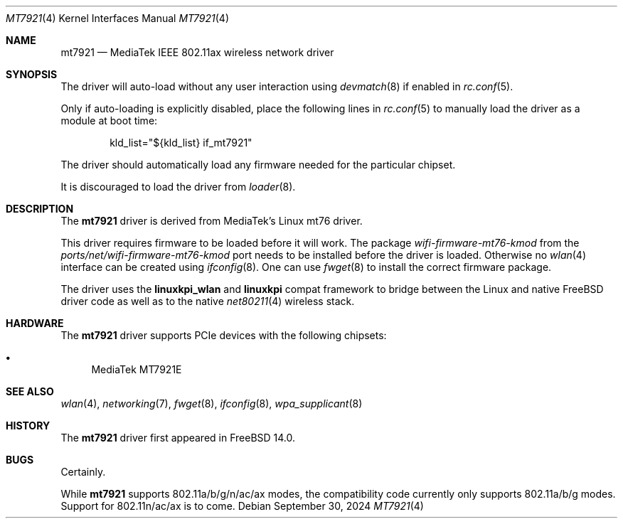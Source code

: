.\"-
.\" SPDX-License-Identifier: BSD-2-Clause
.\"
.\" Copyright (c) 2023-2024 Bjoern A. Zeeb
.\"
.\" Redistribution and use in source and binary forms, with or without
.\" modification, are permitted provided that the following conditions
.\" are met:
.\" 1. Redistributions of source code must retain the above copyright
.\"    notice, this list of conditions and the following disclaimer.
.\" 2. Redistributions in binary form must reproduce the above copyright
.\"    notice, this list of conditions and the following disclaimer in the
.\"    documentation and/or other materials provided with the distribution.
.\"
.\" THIS SOFTWARE IS PROVIDED BY THE AUTHOR AND CONTRIBUTORS ``AS IS'' AND
.\" ANY EXPRESS OR IMPLIED WARRANTIES, INCLUDING, BUT NOT LIMITED TO, THE
.\" IMPLIED WARRANTIES OF MERCHANTABILITY AND FITNESS FOR A PARTICULAR PURPOSE
.\" ARE DISCLAIMED.  IN NO EVENT SHALL THE AUTHOR OR CONTRIBUTORS BE LIABLE
.\" FOR ANY DIRECT, INDIRECT, INCIDENTAL, SPECIAL, EXEMPLARY, OR CONSEQUENTIAL
.\" DAMAGES (INCLUDING, BUT NOT LIMITED TO, PROCUREMENT OF SUBSTITUTE GOODS
.\" OR SERVICES; LOSS OF USE, DATA, OR PROFITS; OR BUSINESS INTERRUPTION)
.\" HOWEVER CAUSED AND ON ANY THEORY OF LIABILITY, WHETHER IN CONTRACT, STRICT
.\" LIABILITY, OR TORT (INCLUDING NEGLIGENCE OR OTHERWISE) ARISING IN ANY WAY
.\" OUT OF THE USE OF THIS SOFTWARE, EVEN IF ADVISED OF THE POSSIBILITY OF
.\" SUCH DAMAGE.
.\"
.Dd September 30, 2024
.Dt MT7921 4
.Os
.Sh NAME
.Nm mt7921
.Nd MediaTek IEEE 802.11ax wireless network driver
.Sh SYNOPSIS
The driver will auto-load without any user interaction using
.Xr devmatch 8
if enabled in
.Xr rc.conf 5 .
.Pp
Only if auto-loading is explicitly disabled, place the following
lines in
.Xr rc.conf 5
to manually load the driver as a module at boot time:
.Bd -literal -offset indent
kld_list="${kld_list} if_mt7921"
.Ed
.Pp
The driver should automatically load any
firmware needed for the particular chipset.
.Pp
It is discouraged to load the driver from
.Xr loader 8 .
.Sh DESCRIPTION
The
.Nm
driver is derived from MediaTek's Linux mt76 driver.
.Pp
This driver requires firmware to be loaded before it will work.
The package
.Pa wifi-firmware-mt76-kmod
from the
.Pa ports/net/wifi-firmware-mt76-kmod
port needs to be installed before the driver is loaded.
Otherwise no
.Xr wlan 4
interface can be created using
.Xr ifconfig 8 .
One can use
.Xr fwget 8
to install the correct firmware package.
.Pp
The driver uses the
.\" No LinuxKPI man pages so no .Xr here.
.Sy linuxkpi_wlan
and
.Sy linuxkpi
compat framework to bridge between the Linux and
native
.Fx
driver code as well as to the native
.Xr net80211 4
wireless stack.
.Sh HARDWARE
The
.Nm
driver supports PCIe devices with the following chipsets:
.Pp
.Bl -bullet -compact
.It
MediaTek MT7921E
.El
.Sh SEE ALSO
.Xr wlan 4 ,
.Xr networking 7 ,
.Xr fwget 8 ,
.Xr ifconfig 8 ,
.Xr wpa_supplicant 8
.Sh HISTORY
The
.Nm
driver first appeared in
.Fx 14.0 .
.Sh BUGS
Certainly.
.Pp
While
.Nm
supports 802.11a/b/g/n/ac/ax modes,
the compatibility code currently only supports 802.11a/b/g modes.
Support for 802.11n/ac/ax is to come.
